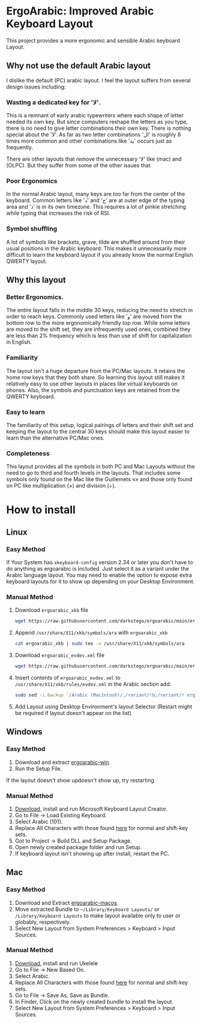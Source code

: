 * ErgoArabic: Improved Arabic Keyboard Layout

  This project provides a more ergonomic and sensible Arabic keyboard Layout.

  #+ATTR_HTML: :style margin-left: auto; margin-right: auto;
[[https://github.com/darkstego/ergoarabic/blob/media/ergoarabic.png]]

** Why not use the default Arabic layout

I dislike the default (PC) arabic layout. I feel the layout suffers from several design issues including:

*** Wasting a dedicated key for 'لا'.

This is a remnant of early arabic typewriters where each shape of letter needed its own key. But since computers reshape the letters as you type, there is no need to give letter combinations their own key. There is nothing special about the 'لا'. As far as two letter combinations 'ال' is roughly 8 times more common and other combinations like 'ية' occurs just as frequently.

There are other layouts that remove the unnecessary 'لا' like (mac) and (OLPC). But they suffer from some of the other issues that

*** Poor Ergonomics

In the normal Arabic layout, many keys are too far from the center of the keyboard. Common letters like 'د' and 'ج' are at outer edge of the typing area and 'ذ' is in its own timezone. This requires a lot of pinkie stretching while typing that increases the risk of RSI.


*** Symbol shuffling

A lot of symbols like brackets, grave, tilde are shuffled around from their usual positions in the Arabic keyboard. This makes it unnecessarily more difficult to learn the keyboard layout if you already know the normal English QWERTY layout.



** Why this layout

*** Better Ergonomics.
    The entire layout falls in the middle 30 keys, reducing the need to stretch in order to reach keys. Commonly used letters like 'و' are moved from the bottom row to the more ergonomically friendly top row. While some letters are moved to the shift set, they are infrequently used ones, combined they are less than 2% frequency which is less than use of shift for capitalization in English. 

*** Familiarity

    The layout isn't a huge departure from the PC/Mac layouts. It retains the home row keys that they both share. So learning this layout still makes it relatively easy to use other layouts in places like virtual keyboards on phones. Also, the symbols and punctuation keys are retained from the QWERTY keyboard.

*** Easy to learn
    The familiarity of this setup, logical pairings of letters and their shift set and keeping the layout to the central 30 keys should make this layout easier to learn than the alternative PC/Mac ones.

*** Completeness
    This layout provides all the symbols in both PC and Mac Layouts without the need to go to third and fourth levels in the layouts. That includes some symbols only found on the Mac like the Guillemets «» and those only found on PC like multiplication (×) and division (÷). 


* How to install

** Linux
*** Easy Method
    If Your System has =xkeyboard-config= version 2.34 or later you don't have to do anything as ergoarabic is included. Just select it as a variant under the Arabic language layout. You may need to enable the option to expose extra keyboard layouts for it to show up depending on your Desktop Environment.
*** Manual Method
1. Download =ergoarabic_xkb= file
   #+begin_src sh
wget https://raw.githubusercontent.com/darkstego/ergoarabic/main/ergoarabic_xkb
   #+end_src
2. Append =/usr/share/X11/xkb/symbols/ara= with =ergoarabic_xkb=
    #+begin_src sh
cat ergoarabic_xkb | sudo tee -a /usr/share/X11/xkb/symbols/ara 
    #+end_src
3. Download =ergoarabic_evdev.xml= file
   #+begin_src sh
wget https://raw.githubusercontent.com/darkstego/ergoarabic/main/ergoarabic_evdev.xml
   #+end_src
4. Insert contents of =ergoarabic_evdev.xml= to  =/usr/share/X11/xkb/rules/evdev.xml= in the Arabic section add:
   #+begin_src  sh
sudo sed -i.backup '/Arabic (Macintosh)/,/variant/!b;/variant/r ergoarabic_evdev.xml' /usr/share/X11/xkb/rules/evdev.xml 
   #+end_src
5. Add Layout using Desktop Environment's layout Selector (Restart might be required if layout doesn't appear on the list)

   
** Windows
*** Easy Method
1. Download and extract [[https://github.com/darkstego/ergoarabic/releases/download/v2.0/ergoarabic-win.zip][ergoarabic-win]].
2. Run the Setup File.

If the layout doesn't show updoesn't show up, try restarting
    
*** Manual Method
1. [[https://www.microsoft.com/en-us/download/details.aspx?id=102134][Download]], install and run Microsoft Keyboard Layout Creator.
2. Go to File -> Load Existing Keyboard.
3. Select Arabic (101).
4. Replace All Characters with those found [[http://www.keyboard-layout-editor.com/##@@=~%0A%60&=!%0A1&=%2F@%0A2&=%23%0A3&=$%0A4&=%25%0A5&=%5E%0A6&=%2F&%0A7&=*%0A8&=)%0A9&=(%0A0&=%2F_%0A-&=+%0A%2F=&_w:2%3B&=Backspace%3B&@_w:1.5%3B&=Tab&_f:6%3B&=%D8%B0%0A%0A%0A%0A%0A%0A%0A%0A%0A%0A%D8%AF&=%D8%B6%0A%0A%0A%0A%0A%0A%0A%0A%0A%0A%D8%B5&=%D9%8F%0A%0A%0A%0A%0A%0A%0A%0A%0A%0A%D8%AB&=%D9%8C%0A%0A%0A%0A%0A%0A%0A%0A%0A%0A%D9%82&=%D9%91%0A%0A%0A%0A%0A%0A%0A%0A%0A%0A%D9%81&=%D8%A5%0A%0A%0A%0A%0A%0A%0A%0A%0A%0A%D8%A1&=%D8%BA%0A%0A%0A%0A%0A%0A%0A%0A%0A%0A%D8%B9&=%C3%B7%0A%0A%0A%0A%0A%0A%0A%0A%0A%0A%D9%87&=%D8%A4%0A%0A%0A%0A%0A%0A%0A%0A%0A%0A%D9%88&=%D8%9B%0A%0A%0A%0A%0A%0A%0A%0A%0A%0A%D8%A9&_f:3%3B&=%7D%0A%5D&=%7B%0A%5B&_w:1.5%3B&=%7C%0A%5C%3B&@_w:1.75%3B&=Caps%20Lock&_f:6%3B&=%D9%90%0A%0A%0A%0A%0A%0A%0A%0A%0A%0A%D8%B4&=%D9%8D%0A%0A%0A%0A%0A%0A%0A%0A%0A%0A%D8%B3&=%D9%8E%0A%0A%0A%0A%0A%0A%0A%0A%0A%0A%D9%8A&=%D9%8B%0A%0A%0A%0A%0A%0A%0A%0A%0A%0A%D8%A8&=%D8%A2%0A%0A%0A%0A%0A%0A%0A%0A%0A%0A%D9%84&=%D8%A3%0A%0A%0A%0A%0A%0A%0A%0A%0A%0A%D8%A7&=%D9%80%0A%0A%0A%0A%0A%0A%0A%0A%0A%0A%D8%AA&=%C3%97%0A%0A%0A%0A%0A%0A%0A%0A%0A%0A%D9%86&=,%0A%0A%0A%0A%0A%0A%0A%0A%0A%0A%D9%85&=%2F:%0A%0A%0A%0A%0A%0A%0A%0A%0A%0A%D9%83&=%22%0A'&_f:3&w:2.25%3B&=Enter%3B&@_w:2.25%3B&=Shift&_a:5&f:6%3B&=%0A%D8%A6&_a:4%3B&=%D9%92%0A%0A%0A%0A%0A%0A%0A%0A%0A%0A%D9%89&=%D8%B8%0A%0A%0A%0A%0A%0A%0A%0A%0A%0A%D8%B7&=%D8%B2%0A%0A%0A%0A%0A%0A%0A%0A%0A%0A%D8%B1&_a:5%3B&=%C2%AB%0A%D8%AE&=%C2%BB%0A%D8%AD&=%E2%80%A6%0A%D8%AC&_a:4%3B&=%3E%0A%D8%8C&=%3C%0A.&=%D8%9F%0A%2F%2F&_f:3&w:2.75%3B&=Shift%3B&@_w:1.25%3B&=Ctrl&_w:1.25%3B&=Win&_w:1.25%3B&=Alt&_a:7&w:6.25%3B&=&_a:4&w:1.25%3B&=Alt&_w:1.25%3B&=Win&_w:1.25%3B&=Menu&_w:1.25%3B&=Ctrl][here]] for normal and shift-key sets.
5. Got to Project -> Build DLL and Setup Package.
6. Open newly created package folder and run Setup.
7. If keyboard layout isn't showing up after install, restart the PC.

   
** Mac
*** Easy Method
1. Download and Extract [[https://github.com/darkstego/ergoarabic/releases/download/v2.0/ergoarabic-macos.zip][ergoarabic-macos]].
2. Move extracted Bundle to =~/Library/Keyboard Layouts/= or =/Library/Keyboard Layouts= to make layout available only to user or globably, respectively.
3. Select New Layout from System Preferences > Keyboard > Input Sources.

*** Manual Method
1. [[https://software.sil.org/ukelele/][Download]], install and run Ukelele
2. Go to File -> New Based On.
3. Select Arabic.
4. Replace All Characters with those found [[http://www.keyboard-layout-editor.com/##@@=~%0A%60&=!%0A1&=%2F@%0A2&=%23%0A3&=$%0A4&=%25%0A5&=%5E%0A6&=%2F&%0A7&=*%0A8&=)%0A9&=(%0A0&=%2F_%0A-&=+%0A%2F=&_w:2%3B&=Backspace%3B&@_w:1.5%3B&=Tab&_f:6%3B&=%D8%B0%0A%0A%0A%0A%0A%0A%0A%0A%0A%0A%D8%AF&=%D8%B6%0A%0A%0A%0A%0A%0A%0A%0A%0A%0A%D8%B5&=%D9%8F%0A%0A%0A%0A%0A%0A%0A%0A%0A%0A%D8%AB&=%D9%8C%0A%0A%0A%0A%0A%0A%0A%0A%0A%0A%D9%82&=%D9%91%0A%0A%0A%0A%0A%0A%0A%0A%0A%0A%D9%81&=%D8%A5%0A%0A%0A%0A%0A%0A%0A%0A%0A%0A%D8%A1&=%D8%BA%0A%0A%0A%0A%0A%0A%0A%0A%0A%0A%D8%B9&=%C3%B7%0A%0A%0A%0A%0A%0A%0A%0A%0A%0A%D9%87&=%D8%A4%0A%0A%0A%0A%0A%0A%0A%0A%0A%0A%D9%88&=%D8%9B%0A%0A%0A%0A%0A%0A%0A%0A%0A%0A%D8%A9&_f:3%3B&=%7D%0A%5D&=%7B%0A%5B&_w:1.5%3B&=%7C%0A%5C%3B&@_w:1.75%3B&=Caps%20Lock&_f:6%3B&=%D9%90%0A%0A%0A%0A%0A%0A%0A%0A%0A%0A%D8%B4&=%D9%8D%0A%0A%0A%0A%0A%0A%0A%0A%0A%0A%D8%B3&=%D9%8E%0A%0A%0A%0A%0A%0A%0A%0A%0A%0A%D9%8A&=%D9%8B%0A%0A%0A%0A%0A%0A%0A%0A%0A%0A%D8%A8&=%D8%A2%0A%0A%0A%0A%0A%0A%0A%0A%0A%0A%D9%84&=%D8%A3%0A%0A%0A%0A%0A%0A%0A%0A%0A%0A%D8%A7&=%D9%80%0A%0A%0A%0A%0A%0A%0A%0A%0A%0A%D8%AA&=%C3%97%0A%0A%0A%0A%0A%0A%0A%0A%0A%0A%D9%86&=,%0A%0A%0A%0A%0A%0A%0A%0A%0A%0A%D9%85&=%2F:%0A%0A%0A%0A%0A%0A%0A%0A%0A%0A%D9%83&=%22%0A'&_f:3&w:2.25%3B&=Enter%3B&@_w:2.25%3B&=Shift&_a:5&f:6%3B&=%0A%D8%A6&_a:4%3B&=%D9%92%0A%0A%0A%0A%0A%0A%0A%0A%0A%0A%D9%89&=%D8%B8%0A%0A%0A%0A%0A%0A%0A%0A%0A%0A%D8%B7&=%D8%B2%0A%0A%0A%0A%0A%0A%0A%0A%0A%0A%D8%B1&=%E2%80%A6%0A%0A%0A%0A%0A%0A%0A%0A%0A%0A%D8%AE&=%C2%BB%0A%0A%0A%0A%0A%0A%0A%0A%0A%0A%D8%AD&=%C2%AB%0A%0A%0A%0A%0A%0A%0A%0A%0A%0A%D8%AC&=%3E%0A%D8%8C&=%3C%0A.&=%D8%9F%0A%2F%2F&_f:3&w:2.75%3B&=Shift%3B&@_w:1.25%3B&=Ctrl&_w:1.25%3B&=Win&_w:1.25%3B&=Alt&_a:7&w:6.25%3B&=&_a:4&w:1.25%3B&=Alt&_w:1.25%3B&=Win&_w:1.25%3B&=Menu&_w:1.25%3B&=Ctrl][here]] for normal and shift-key sets.
5. Go to File -> Save As, Save as Bundle.
6. In Finder, Click on the newly created bundle to install the layout.
7. Select New Layout from System Preferences > Keyboard > Input Sources.
   
   
   
